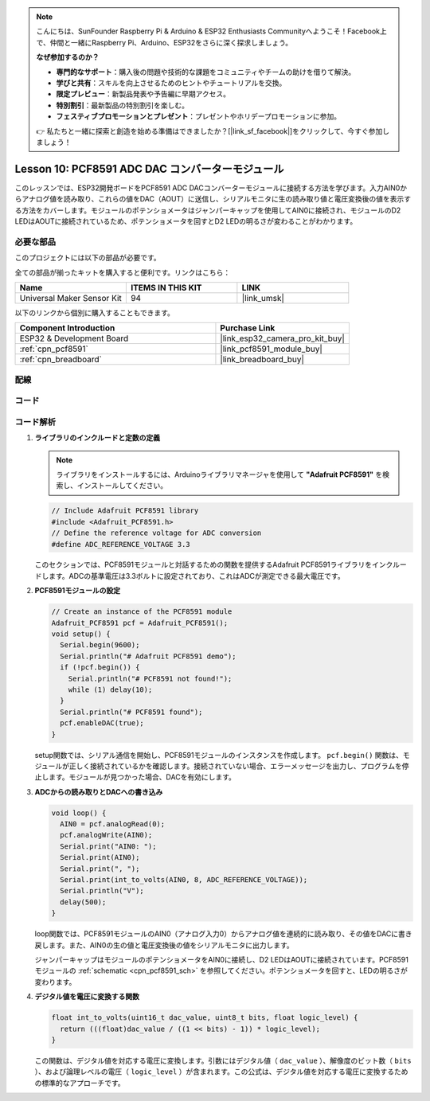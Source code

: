 .. note::

    こんにちは、SunFounder Raspberry Pi & Arduino & ESP32 Enthusiasts Communityへようこそ！Facebook上で、仲間と一緒にRaspberry Pi、Arduino、ESP32をさらに深く探求しましょう。

    **なぜ参加するのか？**

    - **専門的なサポート**：購入後の問題や技術的な課題をコミュニティやチームの助けを借りて解決。
    - **学びと共有**：スキルを向上させるためのヒントやチュートリアルを交換。
    - **限定プレビュー**：新製品発表や予告編に早期アクセス。
    - **特別割引**：最新製品の特別割引を楽しむ。
    - **フェスティブプロモーションとプレゼント**：プレゼントやホリデープロモーションに参加。

    👉 私たちと一緒に探索と創造を始める準備はできましたか？[|link_sf_facebook|]をクリックして、今すぐ参加しましょう！
    
.. _esp32_lesson10_pcf8591:

Lesson 10: PCF8591 ADC DAC コンバーターモジュール
==================================================

このレッスンでは、ESP32開発ボードをPCF8591 ADC DACコンバーターモジュールに接続する方法を学びます。入力AIN0からアナログ値を読み取り、これらの値をDAC（AOUT）に送信し、シリアルモニタに生の読み取り値と電圧変換後の値を表示する方法をカバーします。モジュールのポテンショメータはジャンパーキャップを使用してAIN0に接続され、モジュールのD2 LEDはAOUTに接続されているため、ポテンショメータを回すとD2 LEDの明るさが変わることがわかります。

必要な部品
--------------------------

このプロジェクトには以下の部品が必要です。

全ての部品が揃ったキットを購入すると便利です。リンクはこちら：

.. list-table::
    :widths: 20 20 20
    :header-rows: 1

    *   - Name	
        - ITEMS IN THIS KIT
        - LINK
    *   - Universal Maker Sensor Kit
        - 94
        - |link_umsk|

以下のリンクから個別に購入することもできます。

.. list-table::
    :widths: 30 20
    :header-rows: 1

    *   - Component Introduction
        - Purchase Link

    *   - ESP32 & Development Board
        - |link_esp32_camera_pro_kit_buy|
    *   - :ref:`cpn_pcf8591`
        - |link_pcf8591_module_buy|
    *   - :ref:`cpn_breadboard`
        - |link_breadboard_buy|


配線
---------------------------

.. image:: img/Lesson_10_PCF8591_Module_esp32_bb.png
    :width: 100%


コード
---------------------------

.. raw:: html

    <iframe src=https://create.arduino.cc/editor/sunfounder01/5f184da9-9ea5-4c8a-877e-a7a41abf8c15/preview?embed style="height:510px;width:100%;margin:10px 0" frameborder=0></iframe>

コード解析
---------------------------

#. **ライブラリのインクルードと定数の定義**

   .. note:: 
      ライブラリをインストールするには、Arduinoライブラリマネージャを使用して **"Adafruit PCF8591"** を検索し、インストールしてください。

   .. code-block:: arduino

      // Include Adafruit PCF8591 library
      #include <Adafruit_PCF8591.h>
      // Define the reference voltage for ADC conversion
      #define ADC_REFERENCE_VOLTAGE 3.3

   このセクションでは、PCF8591モジュールと対話するための関数を提供するAdafruit PCF8591ライブラリをインクルードします。ADCの基準電圧は3.3ボルトに設定されており、これはADCが測定できる最大電圧です。

#. **PCF8591モジュールの設定**

   .. code-block:: arduino

      // Create an instance of the PCF8591 module
      Adafruit_PCF8591 pcf = Adafruit_PCF8591();
      void setup() {
        Serial.begin(9600);
        Serial.println("# Adafruit PCF8591 demo");
        if (!pcf.begin()) {
          Serial.println("# PCF8591 not found!");
          while (1) delay(10);
        }
        Serial.println("# PCF8591 found");
        pcf.enableDAC(true);
      }

   setup関数では、シリアル通信を開始し、PCF8591モジュールのインスタンスを作成します。 ``pcf.begin()`` 関数は、モジュールが正しく接続されているかを確認します。接続されていない場合、エラーメッセージを出力し、プログラムを停止します。モジュールが見つかった場合、DACを有効にします。

#. **ADCからの読み取りとDACへの書き込み**

   .. code-block:: arduino

      void loop() {
        AIN0 = pcf.analogRead(0);
        pcf.analogWrite(AIN0);
        Serial.print("AIN0: ");
        Serial.print(AIN0);
        Serial.print(", ");
        Serial.print(int_to_volts(AIN0, 8, ADC_REFERENCE_VOLTAGE));
        Serial.println("V");
        delay(500);
      }

   loop関数では、PCF8591モジュールのAIN0（アナログ入力0）からアナログ値を連続的に読み取り、その値をDACに書き戻します。また、AIN0の生の値と電圧変換後の値をシリアルモニタに出力します。

   ジャンパーキャップはモジュールのポテンショメータをAIN0に接続し、D2 LEDはAOUTに接続されています。PCF8591モジュールの :ref:`schematic <cpn_pcf8591_sch>` を参照してください。ポテンショメータを回すと、LEDの明るさが変わります。

#. **デジタル値を電圧に変換する関数**

   .. code-block:: arduino

      float int_to_volts(uint16_t dac_value, uint8_t bits, float logic_level) {
        return (((float)dac_value / ((1 << bits) - 1)) * logic_level);
      }
 
   この関数は、デジタル値を対応する電圧に変換します。引数にはデジタル値（ ``dac_value`` ）、解像度のビット数（ ``bits`` ）、および論理レベルの電圧（ ``logic_level`` ）が含まれます。この公式は、デジタル値を対応する電圧に変換するための標準的なアプローチです。
